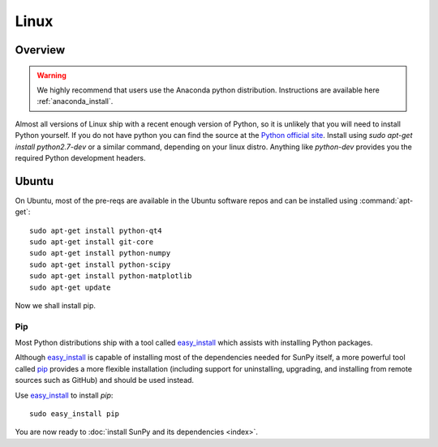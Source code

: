 =====
Linux
=====

Overview
--------

.. warning::
    We highly recommend that users use the Anaconda python distribution.
    Instructions are available here :ref:`anaconda_install`.

Almost all versions of Linux ship with a recent enough version
of Python, so it is unlikely that you will need to install Python yourself.
If you do not have python you can find the source at the
`Python official site <https://www.python.org/downloads/source/>`_.
Install using `sudo apt-get install python2.7-dev` or a similar command,
depending on your linux distro.
Anything like `python-dev` provides you the required Python development headers.

Ubuntu
------
On Ubuntu, most of the pre-reqs are available in the Ubuntu software repos and
can be installed using :command:`apt-get`: ::

    sudo apt-get install python-qt4
    sudo apt-get install git-core
    sudo apt-get install python-numpy
    sudo apt-get install python-scipy
    sudo apt-get install python-matplotlib
    sudo apt-get update

Now we shall install pip.

Pip
^^^
Most Python distributions ship with a tool called
`easy_install <http://pypi.python.org/pypi/setuptools>`_
which assists with installing Python packages.

Although `easy_install`_ is capable of installing most of
the dependencies needed for SunPy itself, a more powerful tool called
`pip <http://pypi.python.org/pypi/pip>`__ provides a more flexible installation
(including support for uninstalling, upgrading, and installing from remote
sources such as GitHub) and should be used instead.

Use `easy_install`_ to install `pip`: ::

 sudo easy_install pip

You are now ready to :doc:`install SunPy and its dependencies <index>`.
